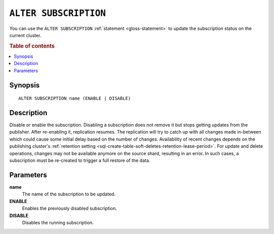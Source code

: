 .. highlight:: psql

.. _sql-alter-subscription:

======================
``ALTER SUBSCRIPTION``
======================

You can use the ``ALTER SUBSCRIPTION`` :ref:`statement <gloss-statement>` to
update the subscription status on the current cluster.

.. SEEALSO::

    :ref:`CREATE SUBSCRIPTION <sql-create-subscription>`
    :ref:`DROP SUBSCRIPTION <sql-drop-subscription>`

.. rubric:: Table of contents

.. contents::
   :local:
   :depth: 2


.. _sql-alter-subscription-synopsis:

Synopsis
========

::

    ALTER SUBSCRIPTION name (ENABLE | DISABLE)

.. _sql-alter-subscription-desc:

Description
===========

Disable or enable the subscription. Disabling a subscription does not remove it
but stops getting updates from the publisher. After re-enabling it, replication
resumes. The replication will try to catch up with all changes made
in-between which could cause some initial delay based on the number of changes.
Availability of recent changes depends on the publishing cluster's
:ref:`retention setting <sql-create-table-soft-deletes-retention-lease-period>`.
For update and delete operations, changes may not be available anymore on the
source shard, resulting in an error. In such cases, a subscription must be
re-created to trigger a full restore of the data.

Parameters
==========

**name**
  The name of the subscription to be updated.

**ENABLE**
  Enables the previously disabled subscription.

**DISABLE**
  Disables the running subscription.
